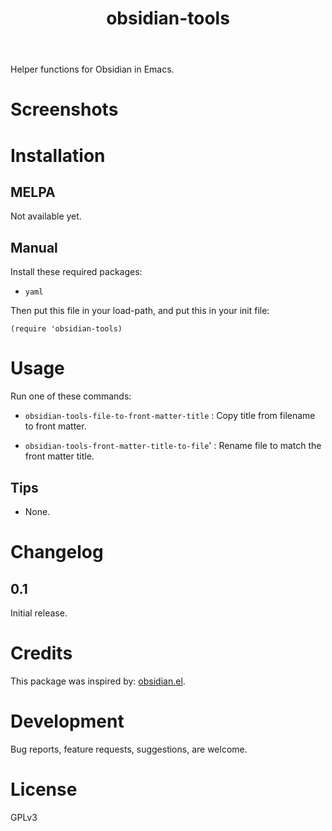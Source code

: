 #+TITLE: obsidian-tools

#+PROPERTY: LOGGING nil

# Note: This readme works with the org-make-toc <https://github.com/alphapapa/org-make-toc> package, which automatically updates the table of contents.

# [[https://melpa.org/#/package-name][file:https://melpa.org/packages/package-name-badge.svg]] [[https://stable.melpa.org/#/package-name][file:https://stable.melpa.org/packages/package-name-badge.svg]]

Helper functions for Obsidian in Emacs.

* Screenshots

# This screenshot shows how to frobnicate the fripulator:

# [[screenshot1.png]]

* Contents                                                         :noexport:
:PROPERTIES:
:TOC:      :include siblings
:END:
:CONTENTS:
  -  [[#installation][Installation]]
  -  [[#usage][Usage]]
  -  [[#changelog][Changelog]]
  -  [[#credits][Credits]]
  -  [[#development][Development]]
  -  [[#license][License]]
:END:

* Installation
:PROPERTIES:
:TOC:      :depth 0
:END:

** MELPA

# If you installed from MELPA, you're done.  Just run one of the commands below.
  Not available yet.

** Manual

Install these required packages:

  + =yaml=

Then put this file in your load-path, and put this in your init file:

  #+BEGIN_SRC elisp
(require 'obsidian-tools)
  #+END_SRC

* Usage
:PROPERTIES:
:TOC:      :depth 0
:END:

Run one of these commands:

  + =obsidian-tools-file-to-front-matter-title= : Copy title from filename to front matter.

  + =obsidian-tools-front-matter-title-to-file=' : Rename file to match the front matter title.

** Tips

# + You can customize settings in the =package-name= group.
  + None.

* Changelog
:PROPERTIES:
:TOC:      :depth 0
:END:

** 0.1

Initial release.

* Credits

This package was inspired by: [[https://github.com./licht1stein/obsidian.el][obsidian.el]].

* Development

Bug reports, feature requests, suggestions, are welcome.

* License

GPLv3

# Local Variables:
# eval: (require 'org-make-toc)
# before-save-hook: org-make-toc
# org-export-with-properties: ()
# org-export-with-title: t
# End:

